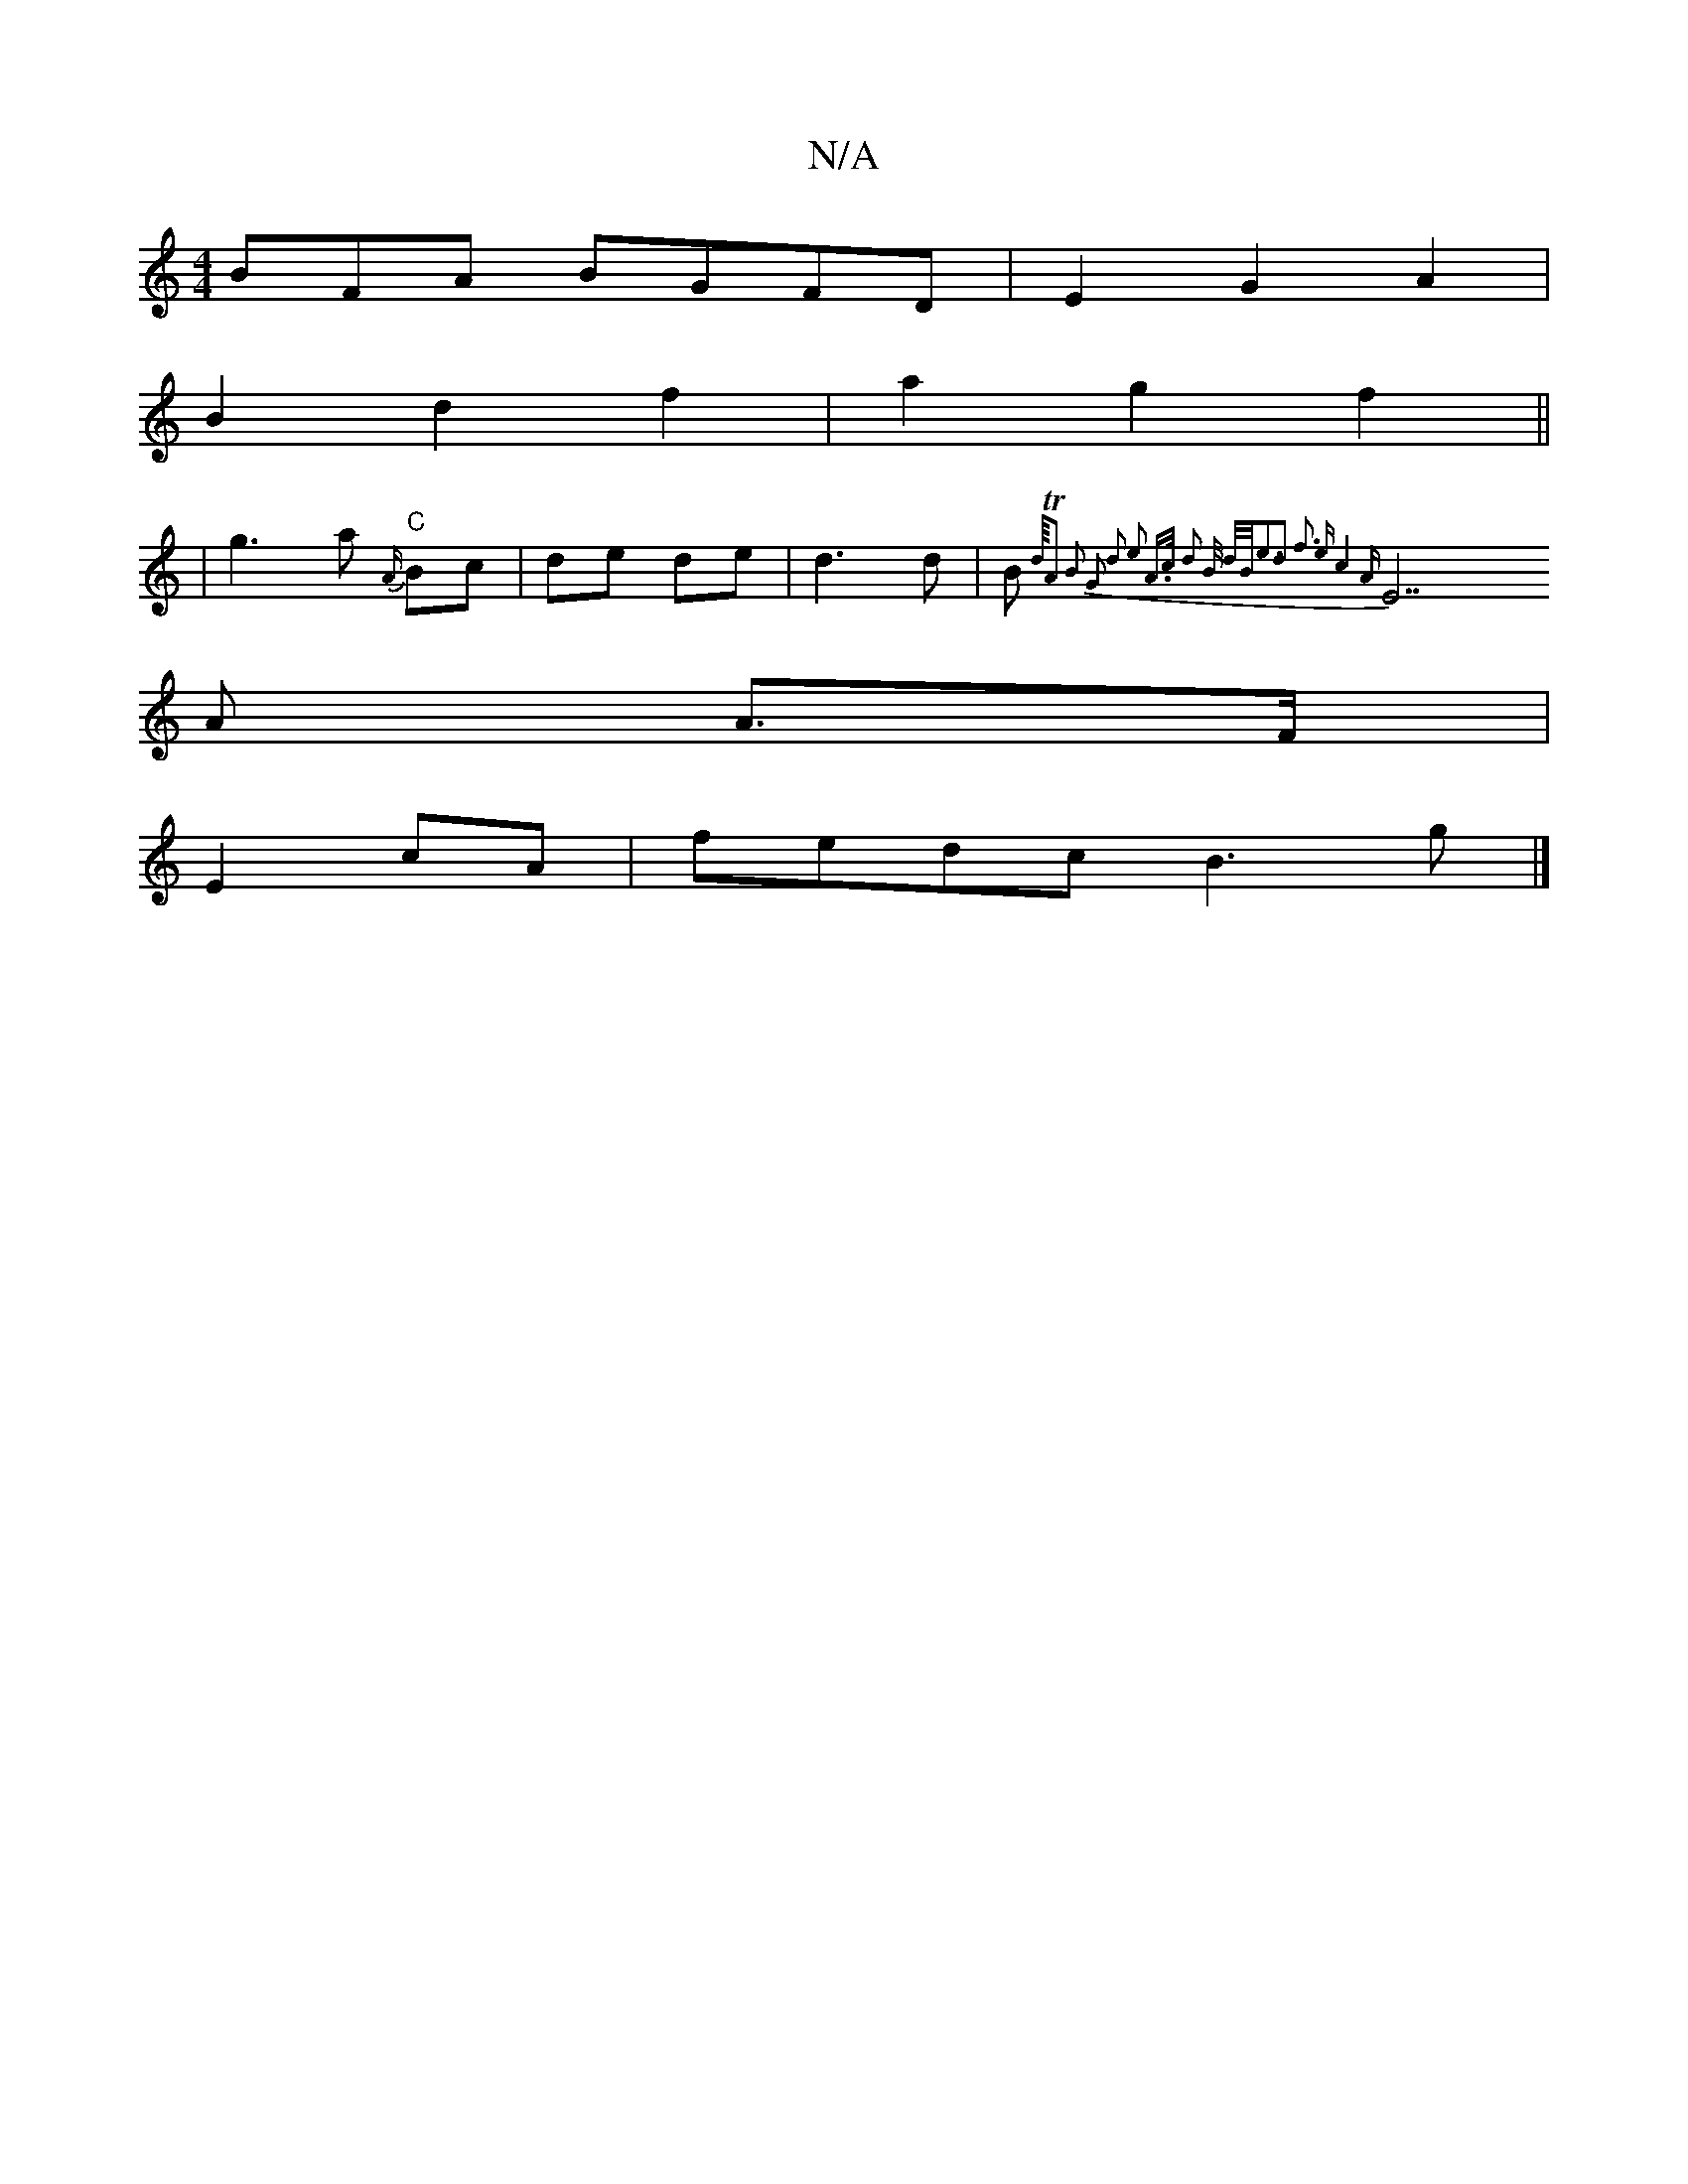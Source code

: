 X:1
T:N/A
M:4/4
R:N/A
K:Cmajor
3BFA BGFD | E2 G2 A2 |
B2 d2f2 | a2g2f2 ||
|g3a "C" {A/}Bc|de de|d3 d|B{d//2TA2) B2 G2 | d2 e2- A>c d2| B/2/2 d/2B<e2d2] f3 e|c4A
[E7]A A>F|
E2 cA |fedc B3 g |]

|:"Ama fit un Wias ami " EF G2 D2 |
{A